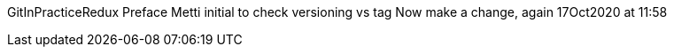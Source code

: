 GitInPracticeRedux
Preface
Metti initial to check versioning vs tag
Now make a change, again 17Oct2020 at 11:58